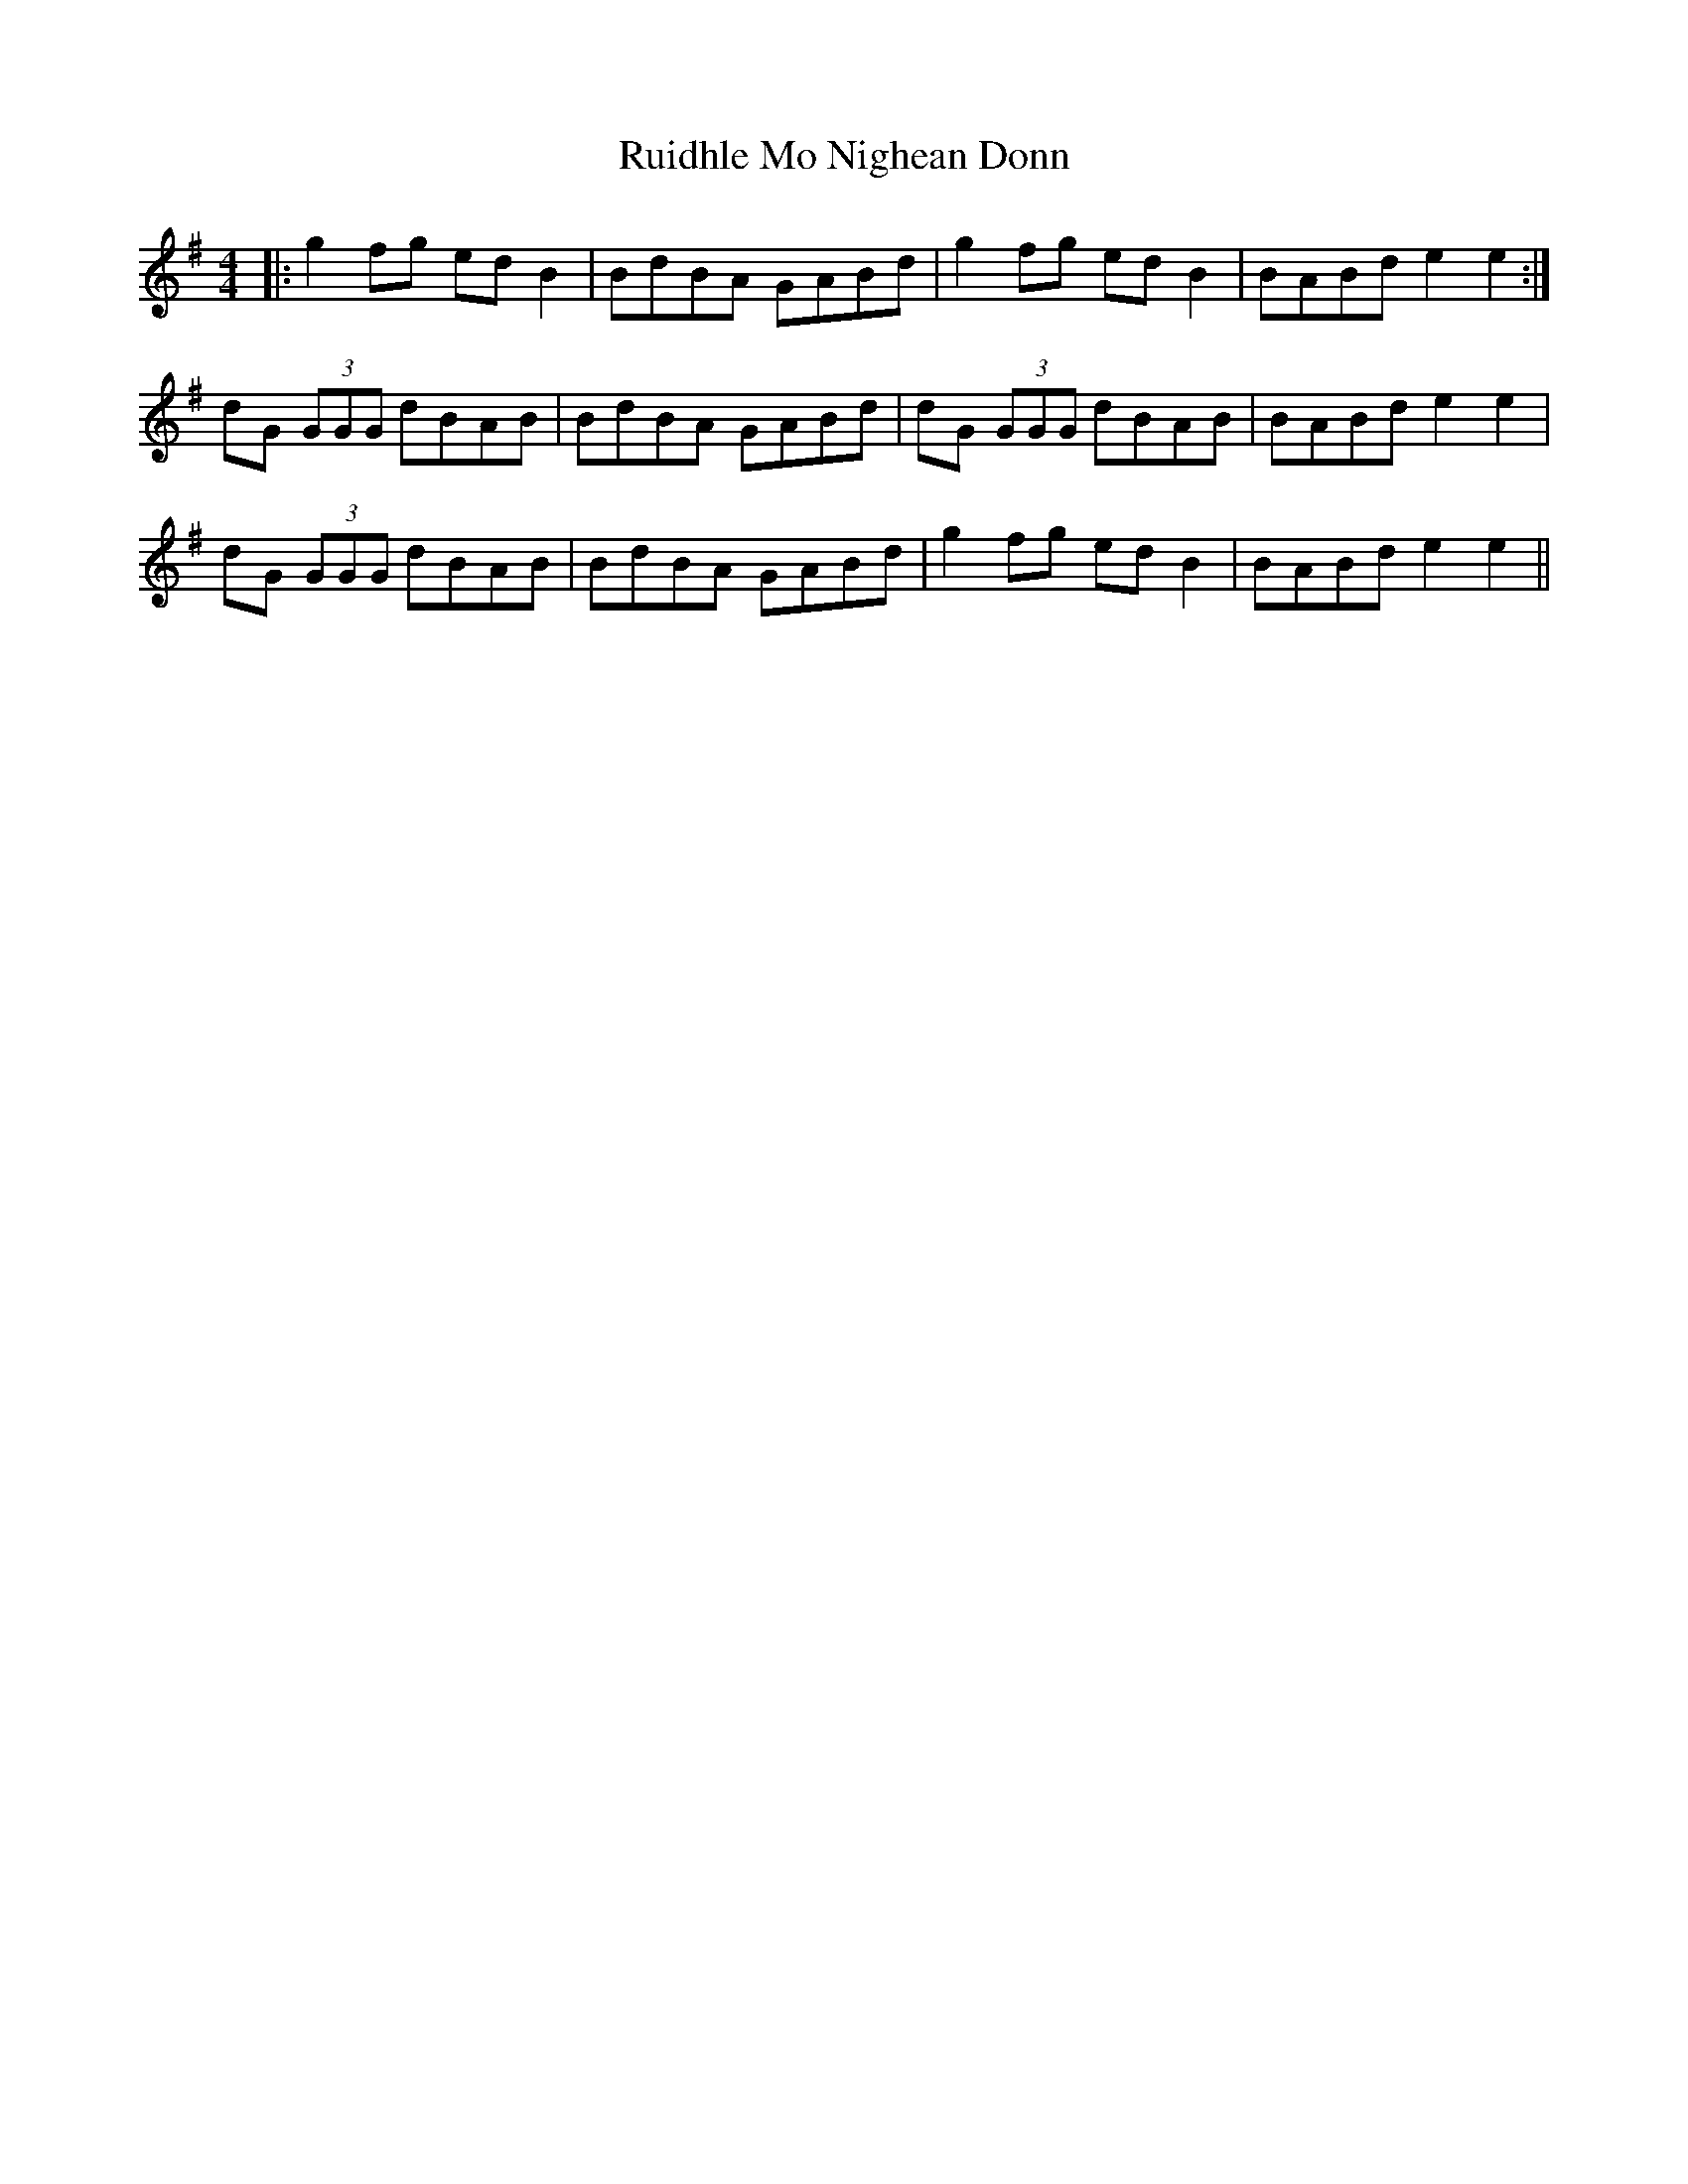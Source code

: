 X: 35514
T: Ruidhle Mo Nighean Donn
R: reel
M: 4/4
K: Gmajor
|:g2 fg ed B2|BdBA GABd|g2 fg ed B2|BABd e2 e2:|
dG (3GGG dBAB|BdBA GABd|dG (3GGG dBAB|BABd e2e2|
dG (3GGG dBAB|BdBA GABd|g2 fg ed B2|BABd e2 e2||

